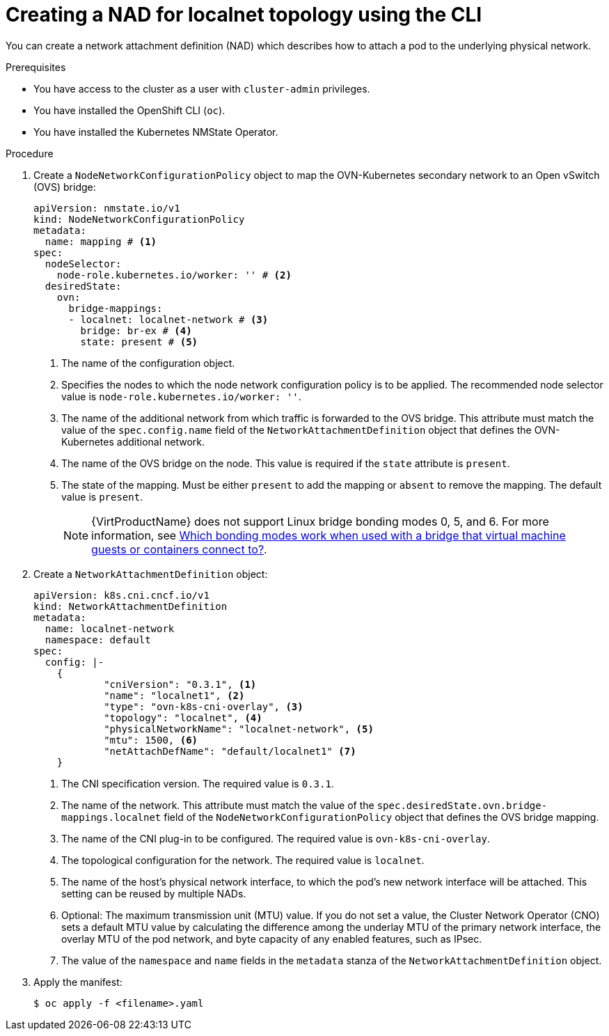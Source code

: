 // Module included in the following assemblies:
//
// * virt/vm_networking/virt-connecting-vm-to-ovn-secondary-network.adoc

:_mod-docs-content-type: PROCEDURE
[id="virt-creating-localnet-nad-cli_{context}"]
= Creating a NAD for localnet topology using the CLI

You can create a network attachment definition (NAD) which describes how to attach a pod to the underlying physical network.

.Prerequisites
* You have access to the cluster as a user with `cluster-admin` privileges.
* You have installed the OpenShift CLI (`oc`).
* You have installed the Kubernetes NMState Operator.

.Procedure

. Create a `NodeNetworkConfigurationPolicy` object to map the OVN-Kubernetes secondary network to an Open vSwitch (OVS) bridge:
+
[source,yaml]
----
apiVersion: nmstate.io/v1
kind: NodeNetworkConfigurationPolicy
metadata:
  name: mapping # <1>
spec:
  nodeSelector:
    node-role.kubernetes.io/worker: '' # <2>
  desiredState:
    ovn:
      bridge-mappings:
      - localnet: localnet-network # <3>
        bridge: br-ex # <4>
        state: present # <5>
----
<1> The name of the configuration object.
<2> Specifies the nodes to which the node network configuration policy is to be applied. The recommended node selector value is `node-role.kubernetes.io/worker: ''`.
<3> The name of the additional network from which traffic is forwarded to the OVS bridge. This attribute must match the value of the `spec.config.name` field of the `NetworkAttachmentDefinition` object that defines the OVN-Kubernetes additional network.
<4> The name of the OVS bridge on the node. This value is required if the `state` attribute is `present`.
<5> The state of the mapping. Must be either `present` to add the mapping or `absent` to remove the mapping. The default value is `present`.
+
[NOTE]
====
{VirtProductName} does not support Linux bridge bonding modes 0, 5, and 6. For more information, see link:https://access.redhat.com/solutions/67546[Which bonding modes work when used with a bridge that virtual machine guests or containers connect to?].
====

. Create a `NetworkAttachmentDefinition` object:
+
[source,yaml]
----
apiVersion: k8s.cni.cncf.io/v1
kind: NetworkAttachmentDefinition
metadata:
  name: localnet-network
  namespace: default
spec:
  config: |-
    {
            "cniVersion": "0.3.1", <1>
            "name": "localnet1", <2>
            "type": "ovn-k8s-cni-overlay", <3>
            "topology": "localnet", <4>
            "physicalNetworkName": "localnet-network", <5>
            "mtu": 1500, <6>
            "netAttachDefName": "default/localnet1" <7>
    }
----
<1> The CNI specification version. The required value is `0.3.1`.
<2> The name of the network. This attribute must match the value of the `spec.desiredState.ovn.bridge-mappings.localnet` field of the `NodeNetworkConfigurationPolicy` object that defines the OVS bridge mapping.
<3> The name of the CNI plug-in to be configured. The required value is `ovn-k8s-cni-overlay`.
<4> The topological configuration for the network. The required value is `localnet`.
<5> The name of the host's physical network interface, to which the pod's new network interface will be attached. This setting can be reused by multiple NADs.
<6> Optional: The maximum transmission unit (MTU) value. If you do not set a value, the Cluster Network Operator (CNO) sets a default MTU value by calculating the difference among the underlay MTU of the primary network interface, the overlay MTU of the pod network, and byte capacity of any enabled features, such as IPsec.
<7> The value of the `namespace` and `name` fields in the `metadata` stanza of the `NetworkAttachmentDefinition` object.

. Apply the manifest:
+
[source,terminal]
----
$ oc apply -f <filename>.yaml
----

